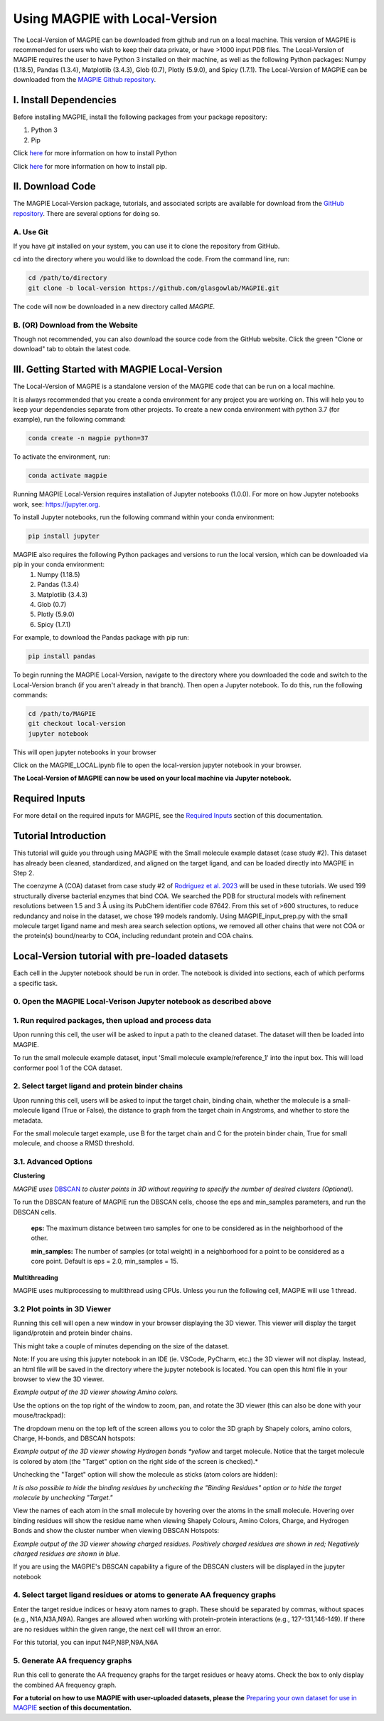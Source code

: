 ================================
Using MAGPIE with Local-Version
================================

The Local-Version of MAGPIE can be downloaded from github and run on a local machine. This version of MAGPIE is recommended for users who wish to keep their data private, or have >1000 input PDB files. The Local-Version of MAGPIE requires the user to have Python 3 installed on their machine, as well as the following Python packages: Numpy (1.18.5), Pandas (1.3.4), Matplotlib (3.4.3), Glob (0.7), Plotly (5.9.0), and Spicy (1.7.1). The Local-Version of MAGPIE can be downloaded from the `MAGPIE Github repository <https://github.com/glasgowlab/MAGPIE/tree/local-version>`_.

I. Install Dependencies
========================

Before installing MAGPIE, install the following packages from your package
repository:

1. Python 3
2. Pip

Click `here <https://www.python.org/downloads/>`_ for more information on how to install Python

Click `here <https://pip.pypa.io/en/stable/installation/>`_ for more information on how to install pip. 


II. Download Code
================

The MAGPIE Local-Version package, tutorials, and associated scripts are available for download
from the `GitHub repository <https://github.com/glasgowlab/MAGPIE>`_. There
are several options for doing so.

A. Use Git
----------

If you have `git` installed on your system, you can use it to clone the
repository from GitHub. 

cd into the directory where you would like to download the code.
From the command line, run:

.. code-block:: bash

   cd /path/to/directory
   git clone -b local-version https://github.com/glasgowlab/MAGPIE.git

The code will now be downloaded in a new directory called `MAGPIE`.

B. (OR) Download from the Website
---------------------------------

Though not recommended, you can also download the source code from the GitHub
website. Click the green "Clone or download" tab to obtain the
latest code.

.. image:: _static/Github_download.png

III. Getting Started with MAGPIE Local-Version
============================================

The Local-Version of MAGPIE is a standalone version of the MAGPIE code that can be run on a local machine.  

It is always recommended that you create a conda environment for any project you are working on. This will help you to keep your dependencies separate from other projects. To create a new conda environment with python 3.7 (for example), run the following command:

.. code-block:: bash

   conda create -n magpie python=37

To activate the environment, run:

.. code-block:: bash

   conda activate magpie

Running MAGPIE Local-Version requires installation of Jupyter notebooks (1.0.0). For more on how Jupyter notebooks work, see: `<https://jupyter.org>`_.

To install Jupyter notebooks, run the following command within your conda environment:

.. code-block:: bash

   pip install jupyter

MAGPIE also requires the following Python packages and versions to run the local version, which can be downloaded via pip in your conda environment:
   1. Numpy (1.18.5)
   2. Pandas (1.3.4)
   3. Matplotlib (3.4.3)
   4. Glob (0.7)
   5. Plotly (5.9.0)
   6. Spicy (1.7.1)

For example, to download the Pandas package with pip run: 

.. code-block:: bash

   pip install pandas

To begin running the MAGPIE Local-Version, navigate to the directory where you downloaded the code and switch to the Local-Version branch (if you aren't already in that branch). Then open a Jupyter notebook. To do this, run the following commands:

.. code-block:: bash

   cd /path/to/MAGPIE
   git checkout local-version
   jupyter notebook

This will open jupyter notebooks in your browser 

.. image:: _static/MAGPIE_Jupyter_nb.png

Click on the MAGPIE_LOCAL.ipynb file to open the local-version jupyter notebook in your browser.

**The Local-Version of MAGPIE can now be used on your local machine via Jupyter notebook.**

Required Inputs
================
For more detail on the required inputs for MAGPIE, see the `Required Inputs <https://magpie-docs.readthedocs.io/en/latest/Inputs.html>`_ section of this documentation.

Tutorial Introduction
======================

This tutorial will guide you through using MAGPIE with the Small molecule example dataset (case study #2). This dataset has already been cleaned, standardized, and aligned on the target ligand, and can be loaded directly into MAGPIE in Step 2.

The coenzyme A (COA) dataset from case study #2 of `Rodriguez et al. 2023 <https://www.biorxiv.org/content/10.1101/2023.09.04.556273v2>`_ will be used in these tutorials. We used 199 structurally diverse bacterial enzymes that bind COA. We searched the PDB for structural models with refinement resolutions between 1.5 and 3 Å using its PubChem identifier code 87642. From this set of >600 structures, to reduce redundancy and noise in the dataset, we chose 199 models randomly. Using MAGPIE_input_prep.py with the small molecule target ligand name and mesh area search selection options, we removed all other chains that were not COA or the protein(s) bound/nearby to COA, including redundant protein and COA chains.

Local-Version tutorial with pre-loaded datasets
===============================================

Each cell in the Jupyter notebook should be run in order. The notebook is divided into sections, each of which performs a specific task.

0. Open the MAGPIE Local-Verison Jupyter notebook as described above
---------------------------------------------------------------------
1. Run required packages, then upload and process data
-------------------------------------------------------

Upon running this cell, the user will be asked to input a path to the cleaned dataset. The dataset will then be loaded into MAGPIE.

To run the small molecule example dataset, input 'Small molecule example/reference_1' into the input box. This will load conformer pool 1 of the COA dataset.

.. image:: _static/LV_1.png

2. Select target ligand and protein binder chains
--------------------------------------------------

Upon running this cell, users will be asked to input the target chain, binding chain, whether the molecule is a small-molecule ligand (True or False), the distance to graph from the target chain in Angstroms, and whether to store the metadata. 

For the small molecule target example, use B for the target chain and C for the protein binder chain, True for small molecule, and choose a RMSD threshold. 

.. image:: _static/LV_2.png

3.1. Advanced Options
----------------------

**Clustering**

*MAGPIE uses*  `DBSCAN <(https://www.dbs.ifi.lmu.de/Publikationen/Papers/KDD-96.final.frame.pdf)>`_  *to cluster points in 3D without requiring to specify the number of desired clusters (Optional).*

To run the DBSCAN feature of MAGPIE run the DBSCAN cells, choose the eps and min_samples parameters, and run the DBSCAN cells.

    **eps:** The maximum distance between two samples for one to be considered as in the neighborhood of the other.

    **min_samples:** The number of samples (or total weight) in a neighborhood for a point to be considered as a core point. Default is eps = 2.0, min_samples = 15.
   
.. image:: _static/LV_3-1.png

**Multithreading**

MAGPIE uses multiprocessing to multithread using CPUs. Unless you run the following cell, MAGPIE will use 1 thread.

.. image:: _static/LV_3-2.png

3.2 Plot points in 3D Viewer
-----------------------------

Running this cell will open a new window in your browser displaying the 3D viewer. This viewer will display the target ligand/protein and protein binder chains.

This might take a couple of minutes depending on the size of the dataset.

Note: If you are using this jupyter notebook in an IDE (ie. VSCode, PyCharm, etc.) the 3D viewer will not display. Instead, an html file will be saved in the directory where the jupyter notebook is located. You can open this html file in your browser to view the 3D viewer.

.. image:: _static/COA_AA.png
*Example output of the 3D viewer showing Amino colors.*

Use the options on the top right of the window to zoom, pan, and rotate the 3D viewer (this can also be done with your mouse/trackpad):

.. image:: _static/GC_4_menu.png

The dropdown menu on the top left of the screen allows you to color the 3D graph by Shapely colors, amino colors, Charge, H-bonds, and DBSCAN hotspots:

.. image:: _static/LV_Hbonds.png
*Example output of the 3D viewer showing Hydrogen bonds *yellow* and target molecule. Notice that the target molecule is colored by atom (the "Target" option on the right side of the screen is checked).*

Unchecking the "Target" option will show the molecule as sticks (atom colors are hidden):

.. image:: _static/LV_Hbonds2.png

*It is also possible to hide the binding residues by unchecking the "Binding Residues" option or to hide the target molecule by unchecking "Target."*

View the names of each atom in the small molecule by hovering over the atoms in the small molecule. Hovering over binding residues will show the residue name when viewing Shapely Colours, Amino Colors, Charge, and Hydrogen Bonds and show the cluster number when viewing DBSCAN Hotspots:

.. image:: _static/LV_Charge.png
*Example output of the 3D viewer showing charged residues. Positively charged residues are shown in red; Negatively charged residues are shown in blue.*

If you are using the MAGPIE's DBSCAN capability a figure of the DBSCAN clusters will be displayed in the jupyter notebook

.. image:: _static/COA_clusters.png

4. Select target ligand residues or atoms to generate AA frequency graphs
--------------------------------------------------------------------------

Enter the target residue indices or heavy atom names to graph. These should be separated by commas, without spaces (e.g., N1A,N3A,N9A). Ranges are allowed when working with protein-protein interactions (e.g., 127-131,146-149). If there are no residues within the given range, the next cell will throw an error.

For this tutorial, you can input N4P,N8P,N9A,N6A

.. image:: _static/LV_4.png

5. Generate AA frequency graphs
--------------------------------

Run this cell to generate the AA frequency graphs for the target residues or heavy atoms. Check the box to only display the combined AA frequency graph.

.. image:: _static/LV_5.png

.. image:: _static/COA_Freq.png

**For a tutorial on how to use MAGPIE with user-uploaded datasets, please the** `Preparing your own dataset for use in MAGPIE <https://magpie-docs.readthedocs.io/en/latest/Preparing_samples.html>`_ **section of this documentation.**